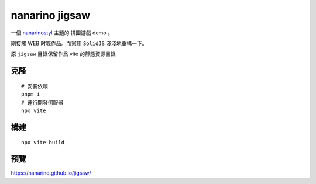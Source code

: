 ===============
nanarino jigsaw
===============

一個 `nanarinostyl <https://nanarino.github.io/nanarinostyl/>`_ 主題的 拼圖游戲 demo 。

剛接觸 WEB 时嘅作品。而家用 ``SolidJS`` 淺淺地重構一下。

.. image:: ./jigsaw/logo.svg
    :width: 96 px
    :alt: SolidJS Logo
    :target: https://www.solidjs.com/

原 ``jigsaw`` 目錄保留作爲 vite 的靜態資源目錄

.. highlight:: bash


克隆
=======
::

    # 安裝依賴
    pnpm i
    # 運行開發伺服器
    npx vite


構建
======
::

    npx vite build


預覽
======
https://nanarino.github.io/jigsaw/
